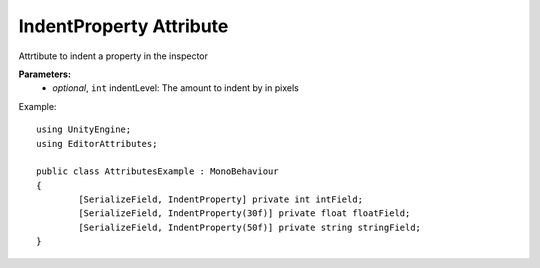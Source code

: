 IndentProperty Attribute
========================

Attrtibute to indent a property in the inspector

**Parameters:**
	- `optional`, ``int`` indentLevel: The amount to indent by in pixels

Example::

	using UnityEngine;
	using EditorAttributes;
	
	public class AttributesExample : MonoBehaviour
	{
		[SerializeField, IndentProperty] private int intField;
		[SerializeField, IndentProperty(30f)] private float floatField;
		[SerializeField, IndentProperty(50f)] private string stringField;
	}
	
.. image:: ../../Images/IndentProperty01.png
